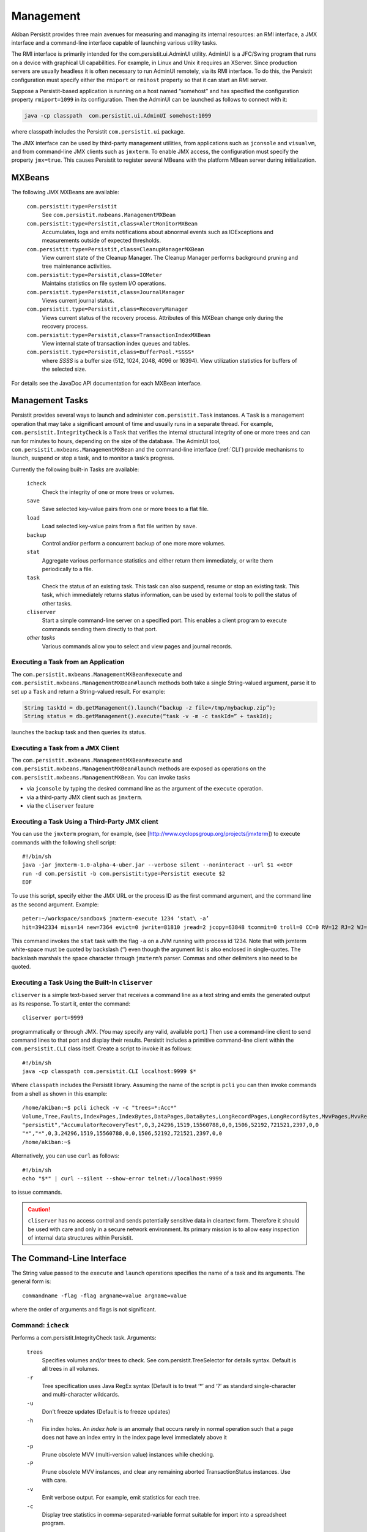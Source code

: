 .. _Management:

Management
==========

Akiban Persistit provides three main avenues for measuring and managing its internal resources: an RMI interface, a JMX interface and a command-line interface capable of launching various utility tasks. 

The RMI interface is primarily intended for the com.persistit.ui.AdminUI utility. AdminUI is a JFC/Swing program that runs on a device with graphical UI capabilities.  For example, in Linux and Unix it requires an XServer. Since production servers are usually headless it is often necessary to run AdminUI remotely, via its RMI interface. To do this, the Persistit configuration must specify either the ``rmiport`` or ``rmihost`` property so that it can start an RMI server.

Suppose a Persistit-based application is running on a host named “somehost” and has specified the configuration property ``rmiport=1099`` in its configuration.  Then the AdminUI can be launched as follows to connect with it:

.. code-block:: java

  java -cp classpath  com.persistit.ui.AdminUI somehost:1099

where classpath includes the Persistit ``com.persistit.ui`` package. 

The JMX interface can be used by third-party management utilities, from applications such as ``jconsole`` and ``visualvm``, and from command-line JMX clients such as ``jmxterm``. To enable JMX access, the configuration must specify the property ``jmx=true``.  This causes Persistit to register several MBeans with the platform MBean server during initialization.

MXBeans
-------
The following JMX MXBeans are available:

  ``com.persistit:type=Persistit``
      See ``com.persistit.mxbeans.ManagementMXBean``
  ``com.persistit:type=Persistit,class=AlertMonitorMXBean``
      Accumulates, logs and emits notifications about abnormal events such as IOExceptions and measurements outside of 
      expected thresholds.
  ``com.persistit:type=Persistit,class=CleanupManagerMXBean``
      View current state of the Cleanup Manager. The Cleanup Manager performs background pruning and tree maintenance 
      activities.
  ``com.persistit:type=Persistit,class=IOMeter``
      Maintains statistics on file system I/O operations.
  ``com.persistit.type=Persistit,class=JournalManager``
      Views current journal status.
  ``com.persistit.type=Persistit,class=RecoveryManager``
      Views current status of the recovery process. Attributes of this MXBean change only during the recovery process.
  ``com.persistit:type=Persistit,class=TransactionIndexMXBean``
      View internal state of transaction index queues and tables.
  ``com.persistit.type=Persistit,class=BufferPool.*SSSS*``
      where *SSSS* is a buffer size (512, 1024, 2048, 4096 or 16394). View utilization statistics for buffers of the 
      selected size.


For details see the JavaDoc API documentation for each MXBean interface.

Management Tasks
----------------

Persistit provides several ways to launch and administer ``com.persistit.Task`` instances.  A ``Task`` is a management operation that may take a significant amount of time and usually runs in a separate thread. For example, ``com.persistit.IntegrityCheck`` is a ``Task`` that verifies the internal structural integrity of one or more trees and can run for minutes to hours, depending on the size of the database.  The AdminUI tool, ``com.persistit.mxbeans.ManagementMXBean`` and the command-line interface (:ref:`CLI`) provide mechanisms to launch, suspend or stop a task, and to monitor a task’s progress.

Currently the following built-in Tasks are available:

  ``icheck``
      Check the integrity of one or more trees or volumes.
  ``save``
      Save selected key-value pairs from one or more trees to a flat file.
  ``load``
      Load selected key-value pairs from a flat file written by ``save``.
  ``backup``
      Control and/or perform a concurrent backup of one more more volumes.
  ``stat``
      Aggregate various performance statistics and either return them immediately, or write them periodically to a file.
  ``task``
      Check the status of an existing task.  This task can also suspend, resume or stop an existing task. This task, which 
      immediately returns status information, can be used by external tools to poll the status of other tasks.
  ``cliserver``
      Start a simple command-line server on a specified port.  This enables a client program to execute commands sending 
      them directly to that port.
  *other tasks*
      Various commands allow you to select and view pages and journal records.


Executing a Task from an Application
^^^^^^^^^^^^^^^^^^^^^^^^^^^^^^^^^^^^

The ``com.persistit.mxbeans.ManagementMXBean#execute`` and ``com.persistit.mxbeans.ManagementMXBean#launch`` methods both take a single String-valued argument, parse it to set up a ``Task`` and return a String-valued result. For example:

.. code-block:: java

  String taskId = db.getManagement().launch(“backup -z file=/tmp/mybackup.zip”);
  String status = db.getManagement().execute(“task -v -m -c taskId=” + taskId);

launches the backup task and then queries its status.

Executing a Task from a JMX Client
^^^^^^^^^^^^^^^^^^^^^^^^^^^^^^^^^^

The ``com.persistit.mxbeans.ManagementMXBean#execute`` and ``com.persistit.mxbeans.ManagementMXBean#launch`` methods are exposed as operations on the ``com.persistit.mxbeans.ManagementMXBean``.  You can invoke tasks

- via ``jconsole`` by typing the desired command line as the argument of the ``execute`` operation.
- via a third-party JMX client such as ``jmxterm``.
- via the ``cliserver`` feature

Executing a Task Using a Third-Party JMX client
^^^^^^^^^^^^^^^^^^^^^^^^^^^^^^^^^^^^^^^^^^^^^^^

You can use the ``jmxterm`` program, for example, (see [http://www.cyclopsgroup.org/projects/jmxterm]) to execute commands with the following shell script::

  #!/bin/sh
  java -jar jmxterm-1.0-alpha-4-uber.jar --verbose silent --noninteract --url $1 <<EOF
  run -d com.persistit -b com.persistit:type=Persistit execute $2
  EOF

To use this script, specify either the JMX URL or the process ID as the first command argument, and the command line as the second argument.  Example::

  peter:~/workspace/sandbox$ jmxterm-execute 1234 ‘stat\ -a’
  hit=3942334 miss=14 new=7364 evict=0 jwrite=81810 jread=2 jcopy=63848 tcommit=0 troll=0 CC=0 RV=12 RJ=2 WJ=81810 EV=0 FJ=529 IOkbytes=1134487 TOTAL

This command invokes the ``stat`` task with the flag ``-a`` on a JVM running with process id 1234.  Note that with jxmterm white-space must be quoted by backslash (‘\’) even though the argument list is also enclosed in single-quotes.  The backslash marshals the space character through ``jmxterm``’s parser. Commas and other delimiters also need to be quoted.

.. _cliserver:

Executing a Task Using the Built-In ``cliserver``
^^^^^^^^^^^^^^^^^^^^^^^^^^^^^^^^^^^^^^^^^^^^^^^^^

``cliserver`` is a simple text-based server that receives a command line as a text string and emits the generated output as its response. To start it, enter the command::

  cliserver port=9999

programmatically or through JMX. (You may specify any valid, available port.) Then use a command-line client to send command lines to that port and display their results. Persistit includes a primitive command-line client within the ``com.persistit.CLI`` class itself.  Create a script to invoke it as follows::

  #!/bin/sh
  java -cp classpath com.persistit.CLI localhost:9999 $*

Where ``classpath`` includes the Persistit library. Assuming the name of the script is ``pcli`` you can then invoke commands from a shell as shown in this example::

  /home/akiban:~$ pcli icheck -v -c "trees=*:Acc*"
  Volume,Tree,Faults,IndexPages,IndexBytes,DataPages,DataBytes,LongRecordPages,LongRecordBytes,MvvPages,MvvRecords,MvvOverhead,MvvAntiValues,IndexHoles,PrunedPages
  "persistit","AccumulatorRecoveryTest",0,3,24296,1519,15560788,0,0,1506,52192,721521,2397,0,0
  "*","*",0,3,24296,1519,15560788,0,0,1506,52192,721521,2397,0,0
  /home/akiban:~$

Alternatively, you can use ``curl`` as follows::

  #!/bin/sh
  echo "$*" | curl --silent --show-error telnet://localhost:9999

to issue commands.

.. caution::
   
   ``cliserver`` has no access control and sends potentially sensitive data in cleartext form. Therefore it should be used with care and only in a secure 
   network environment. Its primary mission is to allow easy inspection of internal data structures within Persistit.

.. _CLI:

The Command-Line Interface
--------------------------

The String value passed to the ``execute`` and ``launch`` operations specifies the name of a task and its arguments. The general form is::

  commandname -flag -flag argname=value argname=value

where the order of arguments and flags is not significant.


Command: ``icheck``
^^^^^^^^^^^^^^^^^^^

Performs a com.persistit.IntegrityCheck task. Arguments:

  ``trees``
      Specifies volumes and/or trees to check. See com.persistit.TreeSelector for details syntax. Default is all trees in all volumes.
  ``-r``
      Tree specification uses Java RegEx syntax (Default is to treat ‘*’ and ‘?’ as standard single-character and multi-character wildcards.
  ``-u``
      Don't freeze updates (Default is to freeze updates)
  ``-h``
      Fix index holes. An *index hole* is an anomaly that occurs rarely in normal operation such that a page does not have an index entry in the index page level 
      immediately above it
  ``-p``
      Prune obsolete MVV (multi-version value) instances while checking.
  ``-P``
      Prune obsolete MVV instances, and clear any remaining aborted TransactionStatus instances.  Use with care.
  ``-v``
      Emit verbose output. For example, emit statistics for each tree.
  ``-c``
      Display tree statistics in comma-separated-variable format suitable for import into a spreadsheet program.

Example::

  icheck trees=vehicles/* -h

Checks all trees in the ``vehicles`` volume and repairs index holes.

Command: ``save``
^^^^^^^^^^^^^^^^^

Starts a com.persistit.StreamSaver task. Arguments:

  ``file``
      Name of file to save records to (required)
  ``trees``
      Specifies volumes and/or trees to save. See com.persistit.TreeSelector for details syntax. Default is all trees in all volumes.
  ``-r``
      Tree specification uses Java RegEx syntax (Default is to treat ‘*’ and ‘?’ as standard single-character and multi-character wildcards.)
  ``-v``
      emit verbose output
  
...‘*’ and ‘?’ are standard wildcards.

Example::

  save -v file=/home/akiban/save.dat trees=vehicles/*{[“Edsel”:”Yugo”]}

Saves the records for “Edsel” through “Yugo”, inclusive, from any tree in the volume named ``vehicles``. See com.persistit.TreeSelector for selection syntax details.

Command: ``load``
^^^^^^^^^^^^^^^^^

Starts a com.persistit.StreamLoader task. Arguments:

  ``file``
      Name of file to load records from
  ``trees``
      Specifies volumes and/or trees to load. See com.persistit.TreeSelector for details syntax. Default is all trees in all volumes.
  ``-r``
      Tree specification uses Java RegEx syntax (Default is to treat ‘*’ and ‘?’ as standard single-character and multi-character wildcards.)
  ``-n``
      Don't create missing Volumes (Default is to create them)
  ``-t``
      Don't create missing Trees (Default is to create them)
  ``-v``
      Emit verbose output

‘*’ and ‘?’ are standard wildcards.

Example::

  load file=/home/akiban/save.dat trees=*/*{[“Falcon”:”Firebird”]}

For any tree in any volume, this command loads all records having keys between “Falcon” and “Firebird”, inclusive.

Command: ``backup``
^^^^^^^^^^^^^^^^^^^

Starts a ``com.persistit.BackupTask`` task to perform concurrent (hot) backup. Arguments:

  ``file``
      Archive file path. If this argument is specified, BackupTask will back up the database in .zip format to the specified file.  This is intended only for small 
      databases. It is expected that ``backup`` will be used in conjunction with high-speed third-party data copying utilities for production use. The ``-a`` and       
  ``-e`` 
      flags are incompatible with operation when the ``file`` argument is specified and are ignored.
  ``-a``
      Start appendOnly mode - for use with third-party backup tools.  ``backup -a`` should be invoked before data copying begins.
  ``-e``
      End appendOnly mode - for use with third-party backup tools.  ``backup -e`` should be invoked after data copying ends.
  ``-c``
      Request checkpoint before backup.
  ``-z``
      Compress output to ZIP format - meaningful only in conjunction with the ``file`` argument.
  ``-f``
      Emit a list of files that need to be copied. In this form the task immediately returns with a list of files currently comprising the Persistit database,  
      including Volume and journal files.
  ``-y``
      Copy pages from journal to Volumes before starting backup.  This reduces the number of journal files in the backup set.

Example::

    backup -y -a -c -y -f
    … invoke third-party backup tool to copy the database files
    backup -e

Uses the ``backup`` task twice, once to set *append-only* mode, checkpoint the journal and perform a full copy-back cycle (a process that attempts to shorten the journal), and then write out a list of files that need to be copied. The second call to ``backup`` restores normal operation.  Between these two calls a third party backup tool is used to copy the data.

Example::

    backup -z file=/tmp/my_backup.zip

Uses the built-in file copy feature with ZIP compression.

Command: ``task``
^^^^^^^^^^^^^^^^^

Queries, stops, suspends or resumes a background task.  Arguments:

  ``taskId``
      Task ID to to check, or -1 for all
  ``-v``
      Verbose - returns detailed status messages from the selected task(s)
  ``-m``
      Keep previously delivered messages. Default is to remove messages once reported.
  ``-k``
      Keep the selected task or tasks even if completed.  Default is to remove tasks once reported.
  ``-x``
      Stop the selected task or tasks
  ``-u``
      Suspend the selected task or tasks
  ``-r``
      Resume the selected task or tasks

Unlike other commands, the ``task`` command always runs immediately even if invoked through the ``launch`` method. 

You can use the ``task`` command to poll and display progress of long-running tasks. Invoke::

  task  -v -m -c taskId=nnn

until the result is empty.

Command: ``cliserver``
^^^^^^^^^^^^^^^^^^^^^^

Starts a simple text-based server that receives a command line as a text string and emits the generated output as its response. Argument:

  ``port``
      Port number on which to listen for commands.

Command: ``exit``
^^^^^^^^^^^^^^^^^

Ends a running ``cliserver`` instance.

Commands for Viewing Data
^^^^^^^^^^^^^^^^^^^^^^^^^

The following commands execute immediately, even if invoked through the ``launch`` method.  They provide a mechanism to examine individual database pages or journal records.

Command: ``select``
^^^^^^^^^^^^^^^^^^^

Selects a volume and optionally a tree for subsequent operations such as ``view``. Arguments:

  ``tree``
      Specifies volume and/or tree to select as context for subsequent operations. See com.persistit.TreeSelector for details syntax.
  ``-r``
      Tree specification uses Java RegEx syntax (Default is to treat ‘*’ and ‘?’ as standard single-character and multi-character wildcards.)

Command: ``list``
^^^^^^^^^^^^^^^^^

Lists volumes and trees.  Arguments:

  ``trees``
      Specifies volumes and/or trees to list. See com.persistit.TreeSelector for details syntax. Default is all trees in all volumes.
  ``-r``
      Tree specification uses Java RegEx syntax (Default is to treat ‘*’ and ‘?’ as standard single-character and multi-character wildcards.

All volumes, and all trees within those volumes, that match the ``trees`` specification are listed. By default, this command lists all trees in all volumes.

Command: ``pview``
^^^^^^^^^^^^^^^^^^

Displays contents of a database page. Arguments:

  ``page``
      page address
  ``jaddr``
      journal address - displays a page version stored at the specified journal address
  ``key``
      a key specified as a String defined in the com.persistit.Key class
  ``level``
      tree level of the desired page
  ``find``
      selected records in an index page surrounding a key that points to the specified page address
  ``-a``
      all records. If specified, all records in the page will be displayed.  Otherwise the output is abbreviated to no more than 20 lines.
  ``-s``
      summary - only header information in the page is displayed

The ``pview`` command identifies a page in one of three distinct ways: by page address, by journal address, or by key.  Only one of the three parameters ``page``, ``jaddr`` or ``key`` (with ``level``) may be used.

``page`` specifies the current version of a page having the specified address.  If there is a copy of the page in the buffer pool, that copy is displayed even if it contains updates that are not yet written to disk.

``jaddr`` specifies an address in the journal. Typical use is to invoke the ``jview`` command to view a list of journal records, and then to see a detailed view of one page record in the journal, invoke the ``pview`` command with its journal address.

``key`` specifies a key. By default the data page associated with that key will be displayed.  The data page is defined as level 0. The ``level`` parameter allows pages at various index levels to be viewed; for example ``level=1`` refers to the index page that points to the data page containing the specified key.

When examining an index page with potentially hundreds of records it is sometimes convenient to find the record that points to a particular child page, and also the records immediately before and after. Specifying the ``find`` parameter when viewing an index page abbreviates the displayed records to include just the first and last records in the page, plus a small range of records surrounding the one that points to the specified page. This mechanism provides a convenient way to find sibling pages.


Command: ``path``
^^^^^^^^^^^^^^^^^

For a specified key displays the sequence of pages from root of the tree to the data page containing they key. Argument:

  ``key``
      a key specified as a String defined in the com.persistit.Key class


Command: ``jview``
^^^^^^^^^^^^^^^^^^

Displays journal records.  Arguments:

  ``start``
      starting journal address (default = 0)
  ``end``
      end journal address (address = infinite)
  ``timestamps``
      range selection of timestamp values, e.g., “132466-132499” for records having timestamps between these two numbers, inclusive. Default is all timestamps.
  ``types``
      comma-delimted list of two-character record types, e.g., “JH,IV,IT,CP” to select only Journal Header, Identify Volume, Identify Tree and Check Point records 
      (see ``com.persistit.JournalRecord`` for definitions of all types.) Default value is all types.
  ``pages``
      range selection of page address for PA (Page) records, e.g., “1,2,13-16” to include pages, 1, 2, 13, 14, 15 or 16.
  ``maxkey``
      maximum display length of key values in the output. Default value is 42.
  ``maxvalue``
      maximum display length of values in the output. Default value is 42.
  ``path``
      journal file path. Default is the journal file path of the currently instantiated Persistit instance.
  ``-v``
      verbose format. If specified, causes PM (Page Map) and TM (TransactionMap) records to be be display all map elements.


Note that the journal on a busy system contains a large number of records, so entering the ``journal`` command without constraining the address range or record types may result in extremely lengthy output.

Command: ``open``
^^^^^^^^^^^^^^^^^

Opens a Persistit database for analysis. This task can only be used to examine a copy of a Persistit database that is not currently in use by an application. It works by attempting to open the volume and journal files using a synthesized configuration. It finds a collection of journal files and volume files specified by the ``datapath``, ``journalpath`` and ``volumepath`` arguments; from these it derives a set of properties that will allow it to examine those journals and volumes. By default all volumes are opened in read-only mode and cannot be changed by operations executed from the command-line interface.

If there already is an open Persistit instance, this command detaches it. For example, if you start ``cliserver`` from a live Persistit instance and then issue the ``open`` command, the live instance will continue to operate but ``cliserver`` will no longer be attached to it.

Note that you cannot ``open`` volumes that are already open in a running Persistit instance due to their file locks. However, you can copy open volumes and journal files to another location and ``open`` the copy. This is the primary use case for the ``open`` command: to analyze a copy of a database (for example a copy recovered from backup) without having to a launch the application software that embeds Persistit.

Arguments:

  ``datapath``
      a directory path for volume and journal files to be analyzed
  ``volumepath``
      overrides ``datapath`` to specify an alternative location for volume files.
  ``journalpath``
      overrides ``datapath`` to specify an alternative location for journal files.
  ``rmiport``
      specifies an RMI port to which an instance of the AdminUI can attach.
  ``-g``
      launch a local copy of AdminUI
  ``-y``
      attempt to recover committed transactions .

Note that even if you specify ``-y`` to recover transactions, the volume files will not be modified. But the ``open`` command will add a new journal file containing modifications caused by the recovery process. You can simply delete that file when done.

Command: ``close``
^^^^^^^^^^^^^^^^^^

Detach and close the current Persistit instance. If the CLI was started with a live Persistit instance then this command merely detaches from it; if the instance was created with the ``open`` command then ``close`` closes it and releases all related file locks, buffers, etc.

Command: ``source``
^^^^^^^^^^^^^^^^^^^

Execute command lines from a specified text file. Argument:

  ``file``
      file name of command input file
